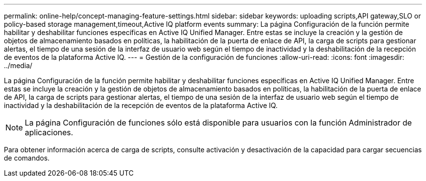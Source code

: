 ---
permalink: online-help/concept-managing-feature-settings.html 
sidebar: sidebar 
keywords: uploading scripts,API gateway,SLO or policy-based storage management,timeout,Active IQ platform events 
summary: La página Configuración de la función permite habilitar y deshabilitar funciones específicas en Active IQ Unified Manager. Entre estas se incluye la creación y la gestión de objetos de almacenamiento basados en políticas, la habilitación de la puerta de enlace de API, la carga de scripts para gestionar alertas, el tiempo de una sesión de la interfaz de usuario web según el tiempo de inactividad y la deshabilitación de la recepción de eventos de la plataforma Active IQ. 
---
= Gestión de la configuración de funciones
:allow-uri-read: 
:icons: font
:imagesdir: ../media/


[role="lead"]
La página Configuración de la función permite habilitar y deshabilitar funciones específicas en Active IQ Unified Manager. Entre estas se incluye la creación y la gestión de objetos de almacenamiento basados en políticas, la habilitación de la puerta de enlace de API, la carga de scripts para gestionar alertas, el tiempo de una sesión de la interfaz de usuario web según el tiempo de inactividad y la deshabilitación de la recepción de eventos de la plataforma Active IQ.

[NOTE]
====
La página Configuración de funciones sólo está disponible para usuarios con la función Administrador de aplicaciones.

====
Para obtener información acerca de carga de scripts, consulte activación y desactivación de la capacidad para cargar secuencias de comandos.
